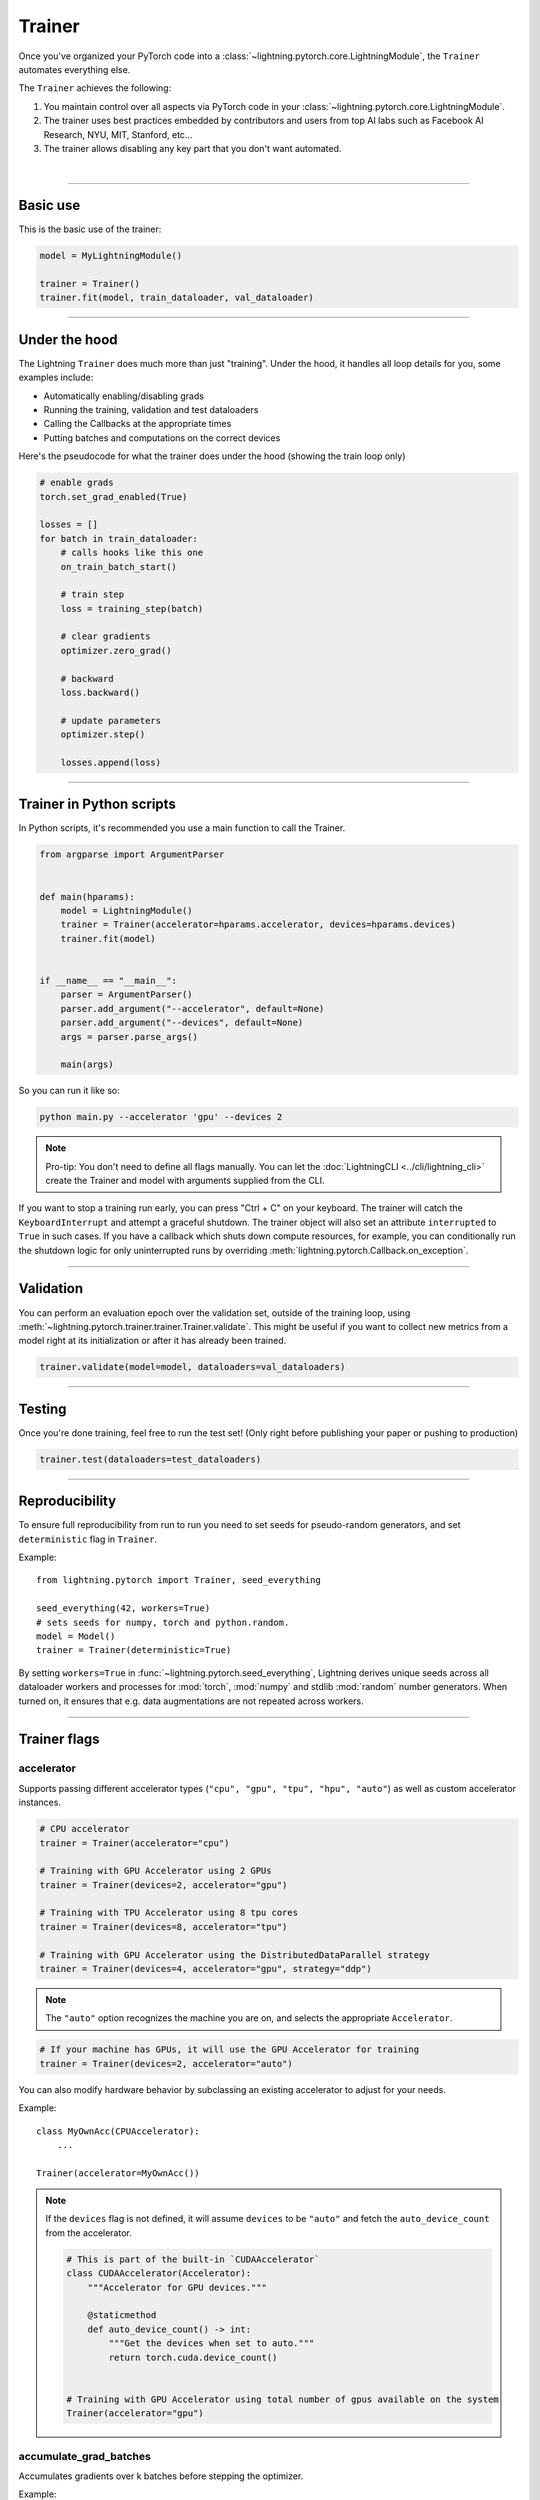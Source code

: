.. role:: hidden
    :class: hidden-section

.. testsetup:: *

    import os
    from lightning.pytorch import Trainer, LightningModule, seed_everything

.. _trainer:

Trainer
=======

Once you've organized your PyTorch code into a :class:`~lightning.pytorch.core.LightningModule`, the ``Trainer`` automates everything else.

The ``Trainer`` achieves the following:

1. You maintain control over all aspects via PyTorch code in your :class:`~lightning.pytorch.core.LightningModule`.

2. The trainer uses best practices embedded by contributors and users
   from top AI labs such as Facebook AI Research, NYU, MIT, Stanford, etc...

3. The trainer allows disabling any key part that you don't want automated.

|

-----------

Basic use
---------

This is the basic use of the trainer:

.. code-block:: python

    model = MyLightningModule()

    trainer = Trainer()
    trainer.fit(model, train_dataloader, val_dataloader)

--------

Under the hood
--------------

The Lightning ``Trainer`` does much more than just "training". Under the hood, it handles all loop details for you, some examples include:

- Automatically enabling/disabling grads
- Running the training, validation and test dataloaders
- Calling the Callbacks at the appropriate times
- Putting batches and computations on the correct devices

Here's the pseudocode for what the trainer does under the hood (showing the train loop only)

.. code-block:: python

    # enable grads
    torch.set_grad_enabled(True)

    losses = []
    for batch in train_dataloader:
        # calls hooks like this one
        on_train_batch_start()

        # train step
        loss = training_step(batch)

        # clear gradients
        optimizer.zero_grad()

        # backward
        loss.backward()

        # update parameters
        optimizer.step()

        losses.append(loss)


--------

Trainer in Python scripts
-------------------------
In Python scripts, it's recommended you use a main function to call the Trainer.

.. code-block:: python

    from argparse import ArgumentParser


    def main(hparams):
        model = LightningModule()
        trainer = Trainer(accelerator=hparams.accelerator, devices=hparams.devices)
        trainer.fit(model)


    if __name__ == "__main__":
        parser = ArgumentParser()
        parser.add_argument("--accelerator", default=None)
        parser.add_argument("--devices", default=None)
        args = parser.parse_args()

        main(args)

So you can run it like so:

.. code-block:: bash

    python main.py --accelerator 'gpu' --devices 2

.. note::

    Pro-tip: You don't need to define all flags manually.
    You can let the :doc:`LightningCLI <../cli/lightning_cli>` create the Trainer and model with arguments supplied from the CLI.


If you want to stop a training run early, you can press "Ctrl + C" on your keyboard.
The trainer will catch the ``KeyboardInterrupt`` and attempt a graceful shutdown. The trainer object will also set
an attribute ``interrupted`` to ``True`` in such cases. If you have a callback which shuts down compute
resources, for example, you can conditionally run the shutdown logic for only uninterrupted runs by overriding :meth:`lightning.pytorch.Callback.on_exception`.

------------

Validation
----------
You can perform an evaluation epoch over the validation set, outside of the training loop,
using :meth:`~lightning.pytorch.trainer.trainer.Trainer.validate`. This might be
useful if you want to collect new metrics from a model right at its initialization
or after it has already been trained.

.. code-block:: python

    trainer.validate(model=model, dataloaders=val_dataloaders)

------------

Testing
-------
Once you're done training, feel free to run the test set!
(Only right before publishing your paper or pushing to production)

.. code-block:: python

    trainer.test(dataloaders=test_dataloaders)

------------

Reproducibility
---------------

To ensure full reproducibility from run to run you need to set seeds for pseudo-random generators,
and set ``deterministic`` flag in ``Trainer``.

Example::

    from lightning.pytorch import Trainer, seed_everything

    seed_everything(42, workers=True)
    # sets seeds for numpy, torch and python.random.
    model = Model()
    trainer = Trainer(deterministic=True)


By setting ``workers=True`` in :func:`~lightning.pytorch.seed_everything`, Lightning derives
unique seeds across all dataloader workers and processes for :mod:`torch`, :mod:`numpy` and stdlib
:mod:`random` number generators. When turned on, it ensures that e.g. data augmentations are not repeated across workers.

-------

.. _trainer_flags:

Trainer flags
-------------

accelerator
^^^^^^^^^^^

Supports passing different accelerator types (``"cpu", "gpu", "tpu", "hpu", "auto"``)
as well as custom accelerator instances.

.. code-block:: python

    # CPU accelerator
    trainer = Trainer(accelerator="cpu")

    # Training with GPU Accelerator using 2 GPUs
    trainer = Trainer(devices=2, accelerator="gpu")

    # Training with TPU Accelerator using 8 tpu cores
    trainer = Trainer(devices=8, accelerator="tpu")

    # Training with GPU Accelerator using the DistributedDataParallel strategy
    trainer = Trainer(devices=4, accelerator="gpu", strategy="ddp")

.. note:: The ``"auto"`` option recognizes the machine you are on, and selects the appropriate ``Accelerator``.

.. code-block:: python

    # If your machine has GPUs, it will use the GPU Accelerator for training
    trainer = Trainer(devices=2, accelerator="auto")

You can also modify hardware behavior by subclassing an existing accelerator to adjust for your needs.

Example::

    class MyOwnAcc(CPUAccelerator):
        ...

    Trainer(accelerator=MyOwnAcc())

.. note::

    If the ``devices`` flag is not defined, it will assume ``devices`` to be ``"auto"`` and fetch the ``auto_device_count``
    from the accelerator.

    .. code-block:: python

        # This is part of the built-in `CUDAAccelerator`
        class CUDAAccelerator(Accelerator):
            """Accelerator for GPU devices."""

            @staticmethod
            def auto_device_count() -> int:
                """Get the devices when set to auto."""
                return torch.cuda.device_count()


        # Training with GPU Accelerator using total number of gpus available on the system
        Trainer(accelerator="gpu")

accumulate_grad_batches
^^^^^^^^^^^^^^^^^^^^^^^

Accumulates gradients over k batches before stepping the optimizer.

.. testcode::

    # default used by the Trainer (no accumulation)
    trainer = Trainer(accumulate_grad_batches=1)

Example::

    # accumulate every 4 batches (effective batch size is batch*4)
    trainer = Trainer(accumulate_grad_batches=4)

See also: :ref:`gradient_accumulation` to enable more fine-grained accumulation schedules.


benchmark
^^^^^^^^^

.. video:: https://pl-bolts-doc-images.s3.us-east-2.amazonaws.com/pl_docs/trainer_flags/benchmark.mp4
    :poster: https://pl-bolts-doc-images.s3.us-east-2.amazonaws.com/pl_docs/trainer_flags/thumb/benchmark.jpg
    :width: 400
    :muted:

The value (``True`` or ``False``) to set ``torch.backends.cudnn.benchmark`` to. The value for
``torch.backends.cudnn.benchmark`` set in the current session will be used (``False`` if not manually set).
If :paramref:`~lightning.pytorch.trainer.trainer.Trainer.deterministic` is set to ``True``, this will default to ``False``.
You can read more about the interaction of ``torch.backends.cudnn.benchmark`` and ``torch.backends.cudnn.deterministic``
`here <https://pytorch.org/docs/stable/notes/randomness.html#cuda-convolution-benchmarking>`__

Setting this flag to ``True`` can increase the speed of your system if your input sizes don't
change. However, if they do, then it might make your system slower. The CUDNN auto-tuner will try to find the best
algorithm for the hardware when a new input size is encountered. This might also increase the memory usage.
Read more about it `here <https://discuss.pytorch.org/t/what-does-torch-backends-cudnn-benchmark-do/5936>`__.

Example::

    # Will use whatever the current value for torch.backends.cudnn.benchmark, normally False
    trainer = Trainer(benchmark=None)  # default

    # you can overwrite the value
    trainer = Trainer(benchmark=True)

deterministic
^^^^^^^^^^^^^

.. video:: https://pl-bolts-doc-images.s3.us-east-2.amazonaws.com/pl_docs/trainer_flags/deterministic.mp4
    :poster: https://pl-bolts-doc-images.s3.us-east-2.amazonaws.com/pl_docs/trainer_flags/thumb/deterministic.jpg
    :width: 400
    :muted:

This flag sets the ``torch.backends.cudnn.deterministic`` flag.
Might make your system slower, but ensures reproducibility.

For more info check `PyTorch docs <https://pytorch.org/docs/stable/notes/randomness.html>`_.

Example::

    # default used by the Trainer
    trainer = Trainer(deterministic=False)

callbacks
^^^^^^^^^

This argument can be used to add a :class:`~lightning.pytorch.callbacks.callback.Callback` or a list of them.
Callbacks run sequentially in the order defined here
with the exception of :class:`~lightning.pytorch.callbacks.model_checkpoint.ModelCheckpoint` callbacks which run
after all others to ensure all states are saved to the checkpoints.

.. code-block:: python

    # single callback
    trainer = Trainer(callbacks=PrintCallback())

    # a list of callbacks
    trainer = Trainer(callbacks=[PrintCallback()])

Example::

    from lightning.pytorch.callbacks import Callback

    class PrintCallback(Callback):
        def on_train_start(self, trainer, pl_module):
            print("Training is started!")
        def on_train_end(self, trainer, pl_module):
            print("Training is done.")


Model-specific callbacks can also be added inside the ``LightningModule`` through
:meth:`~lightning.pytorch.core.LightningModule.configure_callbacks`.
Callbacks returned in this hook will extend the list initially given to the ``Trainer`` argument, and replace
the trainer callbacks should there be two or more of the same type.
:class:`~lightning.pytorch.callbacks.model_checkpoint.ModelCheckpoint` callbacks always run last.


check_val_every_n_epoch
^^^^^^^^^^^^^^^^^^^^^^^

.. video:: https://pl-bolts-doc-images.s3.us-east-2.amazonaws.com/pl_docs/trainer_flags/check_val_every_n_epoch.mp4
    :poster: https://pl-bolts-doc-images.s3.us-east-2.amazonaws.com/pl_docs/trainer_flags/thumb/check_val_every_n_epoch.jpg
    :width: 400
    :muted:

Check val every n train epochs.

Example::

    # default used by the Trainer
    trainer = Trainer(check_val_every_n_epoch=1)

    # run val loop every 10 training epochs
    trainer = Trainer(check_val_every_n_epoch=10)


default_root_dir
^^^^^^^^^^^^^^^^

.. video:: https://pl-bolts-doc-images.s3.us-east-2.amazonaws.com/pl_docs/trainer_flags/default_root_dir.mp4
    :poster: https://pl-bolts-doc-images.s3.us-east-2.amazonaws.com/pl_docs/trainer_flags/thumb/default%E2%80%A8_root_dir.jpg
    :width: 400
    :muted:

Default path for logs and weights when no logger or
:class:`lightning.pytorch.callbacks.ModelCheckpoint` callback passed.  On
certain clusters you might want to separate where logs and checkpoints are
stored. If you don't then use this argument for convenience. Paths can be local
paths or remote paths such as ``s3://bucket/path`` or ``hdfs://path/``. Credentials
will need to be set up to use remote filepaths.

.. testcode::

    # default used by the Trainer
    trainer = Trainer(default_root_dir=os.getcwd())

devices
^^^^^^^

Number of devices to train on (``int``), which devices to train on (``list`` or ``str``), or ``"auto"``.

.. code-block:: python

    # Training with CPU Accelerator using 2 processes
    trainer = Trainer(devices=2, accelerator="cpu")

    # Training with GPU Accelerator using GPUs 1 and 3
    trainer = Trainer(devices=[1, 3], accelerator="gpu")

    # Training with TPU Accelerator using 8 tpu cores
    trainer = Trainer(devices=8, accelerator="tpu")

.. tip:: The ``"auto"`` option recognizes the devices to train on, depending on the ``Accelerator`` being used.

.. code-block:: python

    # Use whatever hardware your machine has available
    trainer = Trainer(devices="auto", accelerator="auto")

    # Training with CPU Accelerator using 1 process
    trainer = Trainer(devices="auto", accelerator="cpu")

    # Training with TPU Accelerator using 8 tpu cores
    trainer = Trainer(devices="auto", accelerator="tpu")

.. note::

    If the ``devices`` flag is not defined, it will assume ``devices`` to be ``"auto"`` and fetch the ``auto_device_count``
    from the accelerator.

    .. code-block:: python

        # This is part of the built-in `CUDAAccelerator`
        class CUDAAccelerator(Accelerator):
            """Accelerator for GPU devices."""

            @staticmethod
            def auto_device_count() -> int:
                """Get the devices when set to auto."""
                return torch.cuda.device_count()


        # Training with GPU Accelerator using total number of gpus available on the system
        Trainer(accelerator="gpu")

enable_checkpointing
^^^^^^^^^^^^^^^^^^^^

By default Lightning saves a checkpoint for you in your current working directory, with the state of your last training epoch,
Checkpoints capture the exact value of all parameters used by a model.
To disable automatic checkpointing, set this to `False`.

.. code-block:: python

    # default used by Trainer, saves the most recent model to a single checkpoint after each epoch
    trainer = Trainer(enable_checkpointing=True)

    # turn off automatic checkpointing
    trainer = Trainer(enable_checkpointing=False)


You can override the default behavior by initializing the :class:`~lightning.pytorch.callbacks.ModelCheckpoint`
callback, and adding it to the :paramref:`~lightning.pytorch.trainer.trainer.Trainer.callbacks` list.
See :doc:`Saving and Loading Checkpoints <../common/checkpointing>` for how to customize checkpointing.

.. testcode::

    from lightning.pytorch.callbacks import ModelCheckpoint

    # Init ModelCheckpoint callback, monitoring 'val_loss'
    checkpoint_callback = ModelCheckpoint(monitor="val_loss")

    # Add your callback to the callbacks list
    trainer = Trainer(callbacks=[checkpoint_callback])

fast_dev_run
^^^^^^^^^^^^

.. video:: https://pl-bolts-doc-images.s3.us-east-2.amazonaws.com/pl_docs/trainer_flags/fast_dev_run.mp4
    :poster: https://pl-bolts-doc-images.s3.us-east-2.amazonaws.com/pl_docs/trainer_flags/thumb/fast_dev_run.jpg
    :width: 400
    :muted:

Runs n if set to ``n`` (int) else 1 if set to ``True`` batch(es) to ensure your code will execute without errors. This
applies to fitting, validating, testing, and predicting. This flag is **only** recommended for debugging purposes and
should not be used to limit the number of batches to run.

.. code-block:: python

    # default used by the Trainer
    trainer = Trainer(fast_dev_run=False)

    # runs only 1 training and 1 validation batch and the program ends
    trainer = Trainer(fast_dev_run=True)
    trainer.fit(...)

    # runs 7 predict batches and program ends
    trainer = Trainer(fast_dev_run=7)
    trainer.predict(...)

This argument is different from ``limit_{train,val,test,predict}_batches`` because side effects are avoided to reduce the
impact to subsequent runs. These are the changes enabled:

- Sets ``Trainer(max_epochs=1)``.
- Sets ``Trainer(max_steps=...)`` to 1 or the number passed.
- Sets ``Trainer(num_sanity_val_steps=0)``.
- Sets ``Trainer(val_check_interval=1.0)``.
- Sets ``Trainer(check_every_n_epoch=1)``.
- Disables all loggers.
- Disables passing logged metrics to loggers.
- The :class:`~lightning.pytorch.callbacks.model_checkpoint.ModelCheckpoint` callbacks will not trigger.
- The :class:`~lightning.pytorch.callbacks.early_stopping.EarlyStopping` callbacks will not trigger.
- Sets ``limit_{train,val,test,predict}_batches`` to 1 or the number passed.
- Disables the tuning callbacks (:class:`~lightning.pytorch.callbacks.batch_size_finder.BatchSizeFinder`, :class:`~lightning.pytorch.callbacks.lr_finder.LearningRateFinder`).
- If using the CLI, the configuration file is not saved.


gradient_clip_val
^^^^^^^^^^^^^^^^^

.. video:: https://pl-bolts-doc-images.s3.us-east-2.amazonaws.com/pl_docs/trainer_flags/gradient_clip_val.mp4
    :poster: https://pl-bolts-doc-images.s3.us-east-2.amazonaws.com/pl_docs/trainer_flags/thumb/gradient+_clip_val.jpg
    :width: 400
    :muted:

Gradient clipping value

.. testcode::

    # default used by the Trainer
    trainer = Trainer(gradient_clip_val=None)

limit_train_batches
^^^^^^^^^^^^^^^^^^^

.. video:: https://pl-bolts-doc-images.s3.us-east-2.amazonaws.com/pl_docs/trainer_flags/limit_batches.mp4
    :poster: https://pl-bolts-doc-images.s3.us-east-2.amazonaws.com/pl_docs/trainer_flags/thumb/limit_train_batches.jpg
    :width: 400
    :muted:

How much of training dataset to check.
Useful when debugging or testing something that happens at the end of an epoch.

.. testcode::

    # default used by the Trainer
    trainer = Trainer(limit_train_batches=1.0)

Example::

    # default used by the Trainer
    trainer = Trainer(limit_train_batches=1.0)

    # run through only 25% of the training set each epoch
    trainer = Trainer(limit_train_batches=0.25)

    # run through only 10 batches of the training set each epoch
    trainer = Trainer(limit_train_batches=10)

limit_test_batches
^^^^^^^^^^^^^^^^^^

.. video:: https://pl-bolts-doc-images.s3.us-east-2.amazonaws.com/pl_docs/trainer_flags/limit_batches.mp4
    :poster: https://pl-bolts-doc-images.s3.us-east-2.amazonaws.com/pl_docs/trainer_flags/thumb/limit_test_batches.jpg
    :width: 400
    :muted:

How much of test dataset to check.

.. testcode::

    # default used by the Trainer
    trainer = Trainer(limit_test_batches=1.0)

    # run through only 25% of the test set each epoch
    trainer = Trainer(limit_test_batches=0.25)

    # run for only 10 batches
    trainer = Trainer(limit_test_batches=10)

In the case of multiple test dataloaders, the limit applies to each dataloader individually.

limit_val_batches
^^^^^^^^^^^^^^^^^

.. video:: https://pl-bolts-doc-images.s3.us-east-2.amazonaws.com/pl_docs/trainer_flags/limit_batches.mp4
    :poster: https://pl-bolts-doc-images.s3.us-east-2.amazonaws.com/pl_docs/trainer_flags/thumb/limit_val_batches.jpg
    :width: 400
    :muted:

How much of validation dataset to check.
Useful when debugging or testing something that happens at the end of an epoch.

.. testcode::

    # default used by the Trainer
    trainer = Trainer(limit_val_batches=1.0)

    # run through only 25% of the validation set each epoch
    trainer = Trainer(limit_val_batches=0.25)

    # run for only 10 batches
    trainer = Trainer(limit_val_batches=10)

    # disable validation
    trainer = Trainer(limit_val_batches=0)

In the case of multiple validation dataloaders, the limit applies to each dataloader individually.

log_every_n_steps
^^^^^^^^^^^^^^^^^

.. video:: https://pl-bolts-doc-images.s3.us-east-2.amazonaws.com/pl_docs/trainer_flags/log_every_n_steps.mp4
    :poster: https://pl-bolts-doc-images.s3.us-east-2.amazonaws.com/pl_docs/trainer_flags/thumb/log_every_n_steps.jpg
    :width: 400
    :muted:

How often to add logging rows (does not write to disk)

.. testcode::

    # default used by the Trainer
    trainer = Trainer(log_every_n_steps=50)

See Also:
    - :doc:`logging <../extensions/logging>`

logger
^^^^^^

:doc:`Logger <../visualize/loggers>` (or iterable collection of loggers) for experiment tracking. A ``True`` value uses the default ``TensorBoardLogger`` shown below. ``False`` will disable logging.

.. testcode::
    :skipif: not _TENSORBOARD_AVAILABLE and not _TENSORBOARDX_AVAILABLE

    from lightning.pytorch.loggers import TensorBoardLogger

    # default logger used by trainer (if tensorboard is installed)
    logger = TensorBoardLogger(save_dir=os.getcwd(), version=1, name="lightning_logs")
    Trainer(logger=logger)

max_epochs
^^^^^^^^^^

.. video:: https://pl-bolts-doc-images.s3.us-east-2.amazonaws.com/pl_docs/trainer_flags/min_max_epochs.mp4
    :poster: https://pl-bolts-doc-images.s3.us-east-2.amazonaws.com/pl_docs/trainer_flags/thumb/max_epochs.jpg
    :width: 400
    :muted:

Stop training once this number of epochs is reached

.. testcode::

    # default used by the Trainer
    trainer = Trainer(max_epochs=1000)

If both ``max_epochs`` and ``max_steps`` aren't specified, ``max_epochs`` will default to ``1000``.
To enable infinite training, set ``max_epochs = -1``.

min_epochs
^^^^^^^^^^

.. video:: https://pl-bolts-doc-images.s3.us-east-2.amazonaws.com/pl_docs/trainer_flags/min_max_epochs.mp4
    :poster: https://pl-bolts-doc-images.s3.us-east-2.amazonaws.com/pl_docs/trainer_flags/thumb/min_epochs.jpg
    :width: 400
    :muted:

Force training for at least these many epochs

.. testcode::

    # default used by the Trainer
    trainer = Trainer(min_epochs=1)

max_steps
^^^^^^^^^

.. video:: https://pl-bolts-doc-images.s3.us-east-2.amazonaws.com/pl_docs/trainer_flags/min_max_steps.mp4
    :poster: https://pl-bolts-doc-images.s3.us-east-2.amazonaws.com/pl_docs/trainer_flags/thumb/max_steps.jpg
    :width: 400
    :muted:

Stop training after this number of :ref:`global steps <common/trainer:global_step>`.
Training will stop if max_steps or max_epochs have reached (earliest).

.. testcode::

    # Default (disabled)
    trainer = Trainer(max_steps=-1)

    # Stop after 100 steps
    trainer = Trainer(max_steps=100)

If ``max_steps`` is not specified, ``max_epochs`` will be used instead (and ``max_epochs`` defaults to
``1000`` if ``max_epochs`` is not specified). To disable this default, set ``max_steps = -1``.

min_steps
^^^^^^^^^

.. video:: https://pl-bolts-doc-images.s3.us-east-2.amazonaws.com/pl_docs/trainer_flags/min_max_steps.mp4
    :poster: https://pl-bolts-doc-images.s3.us-east-2.amazonaws.com/pl_docs/trainer_flags/thumb/min_steps.jpg
    :width: 400
    :muted:

Force training for at least this number of :ref:`global steps <common/trainer:global_step>`.
Trainer will train model for at least min_steps or min_epochs (latest).

.. testcode::

    # Default (disabled)
    trainer = Trainer(min_steps=None)

    # Run at least for 100 steps (disable min_epochs)
    trainer = Trainer(min_steps=100, min_epochs=0)

max_time
^^^^^^^^

Set the maximum amount of time for training. Training will get interrupted mid-epoch.
For customizable options use the :class:`~lightning.pytorch.callbacks.timer.Timer` callback.

.. testcode::

    # Default (disabled)
    trainer = Trainer(max_time=None)

    # Stop after 12 hours of training or when reaching 10 epochs (string)
    trainer = Trainer(max_time="00:12:00:00", max_epochs=10)

    # Stop after 1 day and 5 hours (dict)
    trainer = Trainer(max_time={"days": 1, "hours": 5})

In case ``max_time`` is used together with ``min_steps`` or ``min_epochs``, the ``min_*`` requirement
always has precedence.

num_nodes
^^^^^^^^^

.. video:: https://pl-bolts-doc-images.s3.us-east-2.amazonaws.com/pl_docs/trainer_flags/num_nodes.mp4
    :poster: https://pl-bolts-doc-images.s3.us-east-2.amazonaws.com/pl_docs/trainer_flags/thumb/num_nodes.jpg
    :width: 400
    :muted:

Number of GPU nodes for distributed training.

.. testcode::

    # default used by the Trainer
    trainer = Trainer(num_nodes=1)

    # to train on 8 nodes
    trainer = Trainer(num_nodes=8)


num_sanity_val_steps
^^^^^^^^^^^^^^^^^^^^

.. video:: https://pl-bolts-doc-images.s3.us-east-2.amazonaws.com/pl_docs/trainer_flags/num_sanity_val_steps.mp4
    :poster: https://pl-bolts-doc-images.s3.us-east-2.amazonaws.com/pl_docs/trainer_flags/thumb/num_sanity%E2%80%A8_val_steps.jp
    :width: 400
    :muted:

Sanity check runs n batches of val before starting the training routine.
This catches any bugs in your validation without having to wait for the first validation check.
The Trainer uses 2 steps by default. Turn it off or modify it here.

.. testcode::

    # default used by the Trainer
    trainer = Trainer(num_sanity_val_steps=2)

    # turn it off
    trainer = Trainer(num_sanity_val_steps=0)

    # check all validation data
    trainer = Trainer(num_sanity_val_steps=-1)


This option will reset the validation dataloader unless ``num_sanity_val_steps=0``.

overfit_batches
^^^^^^^^^^^^^^^

.. video:: https://pl-bolts-doc-images.s3.us-east-2.amazonaws.com/pl_docs/trainer_flags/overfit_batches.mp4
    :poster: https://pl-bolts-doc-images.s3.us-east-2.amazonaws.com/pl_docs/trainer_flags/thumb/overfit_batches.jpg
    :width: 400
    :muted:

Uses this much data of the training & validation set.
If the training & validation dataloaders have ``shuffle=True``, Lightning will automatically disable it.

* When set to a value > 0, sequential sampling (no shuffling) is used
* Consistent batches are used for both training and validation across epochs, but training and validation use different sets of data

Useful for quickly debugging or trying to overfit on purpose.

.. testcode::

    # default used by the Trainer
    trainer = Trainer(overfit_batches=0.0)

    # use only 1% of the train & val set
    trainer = Trainer(overfit_batches=0.01)
<<<<<<< HEAD

    # overfit on 10 consistent train batches & 10 consistent val batches
    trainer = Trainer(overfit_batches=10)

    # debug using a single consistent train batch and a single consistent val batch
=======

    # overfit on 10 (same) train batches & 10 (same) val batches
    trainer = Trainer(overfit_batches=10)

    # debug by training and validating on exactly the same single batch
    # (useful for verifying model implementation)
>>>>>>> 01ce1c130a52b6bcf7983fc7d7ca432ee26f421a
    trainer = Trainer(overfit_batches=1)

plugins
^^^^^^^

:ref:`Plugins` allow you to connect arbitrary backends, precision libraries, clusters etc. For example:

- :ref:`Checkpoint IO <checkpointing_expert>`
- `TorchElastic <https://pytorch.org/elastic/0.2.2/index.html>`_
- :ref:`Precision Plugins <precision_expert>`

To define your own behavior, subclass the relevant class and pass it in. Here's an example linking up your own
:class:`~lightning.pytorch.plugins.environments.ClusterEnvironment`.

.. code-block:: python

    from lightning.pytorch.plugins.environments import ClusterEnvironment


    class MyCluster(ClusterEnvironment):
        def main_address(self):
            return your_main_address

        def main_port(self):
            return your_main_port

        def world_size(self):
            return the_world_size


    trainer = Trainer(plugins=[MyCluster()], ...)

precision
^^^^^^^^^

There are two different techniques to set the mixed precision. "True" precision and "Mixed" precision.

Lightning supports doing floating point operations in 64-bit precision ("double"), 32-bit precision ("full"), or 16-bit ("half") with both regular and `bfloat16 <https://pytorch.org/docs/1.10.0/generated/torch.Tensor.bfloat16.html>`_).
This selected precision will have a direct impact in the performance and memory usage based on your hardware.
Automatic mixed precision settings are denoted by a ``"-mixed"`` suffix, while "true" precision settings have a ``"-true"`` suffix:

.. code-block:: python

    # Default used by the Trainer
    fabric = Fabric(precision="32-true", devices=1)

    # the same as:
    trainer = Trainer(precision="32", devices=1)

    # 16-bit mixed precision (model weights remain in torch.float32)
    trainer = Trainer(precision="16-mixed", devices=1)

    # 16-bit bfloat mixed precision (model weights remain in torch.float32)
    trainer = Trainer(precision="bf16-mixed", devices=1)

    # 8-bit mixed precision via TransformerEngine (model weights get cast to torch.bfloat16)
    trainer = Trainer(precision="transformer-engine", devices=1)

    # 16-bit precision (model weights get cast to torch.float16)
    trainer = Trainer(precision="16-true", devices=1)

    # 16-bit bfloat precision (model weights get cast to torch.bfloat16)
    trainer = Trainer(precision="bf16-true", devices=1)

    # 64-bit (double) precision (model weights get cast to torch.float64)
    trainer = Trainer(precision="64-true", devices=1)


See the :doc:`N-bit precision guide <../common/precision>` for more details.


profiler
^^^^^^^^

.. video:: https://pl-bolts-doc-images.s3.us-east-2.amazonaws.com/pl_docs/trainer_flags/profiler.mp4
    :poster: https://pl-bolts-doc-images.s3.us-east-2.amazonaws.com/pl_docs/trainer_flags/thumb/profiler.jpg
    :width: 400
    :muted:

To profile individual steps during training and assist in identifying bottlenecks.

See the :doc:`profiler documentation <../tuning/profiler>` for more details.

.. testcode::

    from lightning.pytorch.profilers import SimpleProfiler, AdvancedProfiler

    # default used by the Trainer
    trainer = Trainer(profiler=None)

    # to profile standard training events, equivalent to `profiler=SimpleProfiler()`
    trainer = Trainer(profiler="simple")

    # advanced profiler for function-level stats, equivalent to `profiler=AdvancedProfiler()`
    trainer = Trainer(profiler="advanced")

enable_progress_bar
^^^^^^^^^^^^^^^^^^^

Whether to enable or disable the progress bar. Defaults to True.

.. testcode::

    # default used by the Trainer
    trainer = Trainer(enable_progress_bar=True)

    # disable progress bar
    trainer = Trainer(enable_progress_bar=False)

reload_dataloaders_every_n_epochs
^^^^^^^^^^^^^^^^^^^^^^^^^^^^^^^^^

.. video:: https://pl-bolts-doc-images.s3.us-east-2.amazonaws.com/pl_docs/trainer_flags/reload_dataloaders_every_epoch.mp4
    :poster: https://pl-bolts-doc-images.s3.us-east-2.amazonaws.com/pl_docs/trainer_flags/thumb/reload_%E2%80%A8dataloaders_%E2%80%A8every_epoch.jpg
    :width: 400
    :muted:

Set to a positive integer to reload dataloaders every n epochs from your currently used data source.
DataSource can be a ``LightningModule`` or a ``LightningDataModule``.


.. code-block:: python

    # if 0 (default)
    train_loader = model.train_dataloader()
    # or if using data module: datamodule.train_dataloaders()
    for epoch in epochs:
        for batch in train_loader:
            ...

    # if a positive integer
    for epoch in epochs:
        if not epoch % reload_dataloaders_every_n_epochs:
            train_loader = model.train_dataloader()
            # or if using data module: datamodule.train_dataloader()
        for batch in train_loader:
            ...

The pseudocode applies also to the ``val_dataloader``.

.. _replace-sampler-ddp:

use_distributed_sampler
^^^^^^^^^^^^^^^^^^^^^^^

See :paramref:`lightning.pytorch.trainer.Trainer.params.use_distributed_sampler`.

.. testcode::

    # default used by the Trainer
    trainer = Trainer(use_distributed_sampler=True)

By setting to False, you have to add your own distributed sampler:

.. code-block:: python

    # in your LightningModule or LightningDataModule
    def train_dataloader(self):
        dataset = ...
        # default used by the Trainer
        sampler = torch.utils.data.DistributedSampler(dataset, shuffle=True)
        dataloader = DataLoader(dataset, batch_size=32, sampler=sampler)
        return dataloader


strategy
^^^^^^^^

Supports passing different training strategies with aliases (ddp, fsdp, etc) as well as configured strategies.

.. code-block:: python

    # Data-parallel training with the DDP strategy on 4 GPUs
    trainer = Trainer(strategy="ddp", accelerator="gpu", devices=4)

    # Model-parallel training with the FSDP strategy on 4 GPUs
    trainer = Trainer(strategy="fsdp", accelerator="gpu", devices=4)

Additionally, you can pass a strategy object.

.. code-block:: python

    from lightning.pytorch.strategies import DDPStrategy

    trainer = Trainer(strategy=DDPStrategy(static_graph=True), accelerator="gpu", devices=2)

See Also:
    - :ref:`Multi GPU Training <multi_gpu>`.
    - :doc:`Model Parallel GPU training guide <../advanced/model_parallel>`.
    - :doc:`TPU training guide <../accelerators/tpu>`.


sync_batchnorm
^^^^^^^^^^^^^^

.. video:: https://pl-bolts-doc-images.s3.us-east-2.amazonaws.com/pl_docs/trainer_flags/sync_batchnorm.mp4
    :poster: https://pl-bolts-doc-images.s3.us-east-2.amazonaws.com/pl_docs/trainer_flags/thumb/sync_batchnorm.jpg
    :width: 400
    :muted:

Enable synchronization between batchnorm layers across all GPUs.

.. testcode::

    trainer = Trainer(sync_batchnorm=True)


val_check_interval
^^^^^^^^^^^^^^^^^^

.. video:: https://pl-bolts-doc-images.s3.us-east-2.amazonaws.com/pl_docs/trainer_flags/val_check_interval.mp4
    :poster: https://pl-bolts-doc-images.s3.us-east-2.amazonaws.com/pl_docs/trainer_flags/thumb/val_check_interval.jpg
    :width: 400
    :muted:

How often within one training epoch to check the validation set.
Can specify as float or int.

- pass a ``float`` in the range [0.0, 1.0] to check after a fraction of the training epoch.
- pass an ``int`` to check after a fixed number of training batches. An ``int`` value can only be higher than the number of training
  batches when ``check_val_every_n_epoch=None``, which validates after every ``N`` training batches across epochs or iteration-based training.

.. testcode::

    # default used by the Trainer
    trainer = Trainer(val_check_interval=1.0)

    # check validation set 4 times during a training epoch
    trainer = Trainer(val_check_interval=0.25)

    # check validation set every 1000 training batches in the current epoch
    trainer = Trainer(val_check_interval=1000)

    # check validation set every 1000 training batches across complete epochs or during iteration-based training
    # use this when using iterableDataset and your dataset has no length
    # (ie: production cases with streaming data)
    trainer = Trainer(val_check_interval=1000, check_val_every_n_epoch=None)


.. code-block:: python

    # Here is the computation to estimate the total number of batches seen within an epoch.

    # Find the total number of train batches
    total_train_batches = total_train_samples // (train_batch_size * world_size)

    # Compute how many times we will call validation during the training loop
    val_check_batch = max(1, int(total_train_batches * val_check_interval))
    val_checks_per_epoch = total_train_batches / val_check_batch

    # Find the total number of validation batches
    total_val_batches = total_val_samples // (val_batch_size * world_size)

    # Total number of batches run
    total_fit_batches = total_train_batches + total_val_batches


enable_model_summary
^^^^^^^^^^^^^^^^^^^^

Whether to enable or disable the model summarization. Defaults to True.

.. testcode::

    # default used by the Trainer
    trainer = Trainer(enable_model_summary=True)

    # disable summarization
    trainer = Trainer(enable_model_summary=False)

    # enable custom summarization
    from lightning.pytorch.callbacks import ModelSummary

    trainer = Trainer(enable_model_summary=True, callbacks=[ModelSummary(max_depth=-1)])


inference_mode
^^^^^^^^^^^^^^

Whether to use :func:`torch.inference_mode` or :func:`torch.no_grad` mode during evaluation
(``validate``/``test``/``predict``)

.. testcode::

    # default used by the Trainer
    trainer = Trainer(inference_mode=True)

    # Use `torch.no_grad` instead
    trainer = Trainer(inference_mode=False)


With :func:`torch.inference_mode` disabled, you can enable the grad of your model layers if required.

.. code-block:: python

    class LitModel(LightningModule):
        def validation_step(self, batch, batch_idx):
            preds = self.layer1(batch)
            with torch.enable_grad():
                grad_preds = preds.requires_grad_()
                preds2 = self.layer2(grad_preds)


    model = LitModel()
    trainer = Trainer(inference_mode=False)
    trainer.validate(model)

enable_autolog_hparams
^^^^^^^^^^^^^^^^^^^^^^

Whether to log hyperparameters at the start of a run. Defaults to True.

.. testcode::

    # default used by the Trainer
    trainer = Trainer(enable_autolog_hparams=True)

    # disable logging hyperparams
    trainer = Trainer(enable_autolog_hparams=False)

With the parameter set to false, you can add custom code to log hyperparameters.

.. code-block:: python

    model = LitModel()
    trainer = Trainer(enable_autolog_hparams=False)
    for logger in trainer.loggers:
        if isinstance(logger, lightning.pytorch.loggers.CSVLogger):
            logger.log_hyperparams(hparams_dict_1)
        else:
            logger.log_hyperparams(hparams_dict_2)

You can also use `self.logger.log_hyperparams(...)` inside `LightningModule` to log.

-----

Trainer class API
-----------------

Methods
^^^^^^^

init
****

.. automethod:: lightning.pytorch.trainer.Trainer.__init__
   :noindex:

fit
****

.. automethod:: lightning.pytorch.trainer.Trainer.fit
   :noindex:

validate
********

.. automethod:: lightning.pytorch.trainer.Trainer.validate
   :noindex:

test
****

.. automethod:: lightning.pytorch.trainer.Trainer.test
   :noindex:

predict
*******

.. automethod:: lightning.pytorch.trainer.Trainer.predict
   :noindex:


Properties
^^^^^^^^^^

callback_metrics
****************

The metrics available to callbacks.

This includes metrics logged via :meth:`~lightning.pytorch.core.LightningModule.log`.

.. code-block:: python

    def training_step(self, batch, batch_idx):
        self.log("a_val", 2.0)


    callback_metrics = trainer.callback_metrics
    assert callback_metrics["a_val"] == 2.0

logged_metrics
**************

The metrics sent to the loggers.

This includes metrics logged via :meth:`~lightning.pytorch.core.LightningModule.log` with the
:paramref:`~lightning.pytorch.core.LightningModule.log.logger` argument set.

progress_bar_metrics
********************

The metrics sent to the progress bar.

This includes metrics logged via :meth:`~lightning.pytorch.core.LightningModule.log` with the
:paramref:`~lightning.pytorch.core.LightningModule.log.prog_bar` argument set.

current_epoch
*************

The current epoch, updated after the epoch end hooks are run.

datamodule
**********

The current datamodule, which is used by the trainer.

.. code-block:: python

    used_datamodule = trainer.datamodule

is_last_batch
*************

Whether trainer is executing the last batch.

global_step
***********

The number of optimizer steps taken (does not reset each epoch).

This includes multiple optimizers (if enabled).

logger
*******

The first :class:`~lightning.pytorch.loggers.logger.Logger` being used.

loggers
********

The list of :class:`~lightning.pytorch.loggers.logger.Logger` used.

.. code-block:: python

    for logger in trainer.loggers:
        logger.log_metrics({"foo": 1.0})

log_dir
*******

The directory for the current experiment. Use this to save images to, etc...

.. code-block:: python

    def training_step(self, batch, batch_idx):
        img = ...
        save_img(img, self.trainer.log_dir)

is_global_zero
**************

Whether this process is the global zero in multi-node training.

.. code-block:: python

    def training_step(self, batch, batch_idx):
        if self.trainer.is_global_zero:
            print("in node 0, accelerator 0")

estimated_stepping_batches
**************************

The estimated number of batches that will ``optimizer.step()`` during training.

This accounts for gradient accumulation and the current trainer configuration. This might sets up your training
dataloader if hadn't been set up already.

.. code-block:: python

    def configure_optimizers(self):
        optimizer = ...
        stepping_batches = self.trainer.estimated_stepping_batches
        scheduler = torch.optim.lr_scheduler.OneCycleLR(optimizer, max_lr=1e-3, total_steps=stepping_batches)
        return {
            "optimizer": optimizer,
            "lr_scheduler": {"scheduler": scheduler, "interval": "step"},
        }

state
*****

The current state of the Trainer, including the current function that is running, the stage of
execution within that function, and the status of the Trainer.

.. code-block:: python

    # fn in ("fit", "validate", "test", "predict")
    trainer.state.fn
    # status in ("initializing", "running", "finished", "interrupted")
    trainer.state.status
    # stage in ("train", "sanity_check", "validate", "test", "predict")
    trainer.state.stage

should_stop
***********

If you want to terminate the training during ``.fit``, you can set ``trainer.should_stop=True`` to terminate the training
as soon as possible. Note that, it will respect the arguments ``min_steps`` and ``min_epochs`` to check whether to stop. If these
arguments are set and the ``current_epoch`` or ``global_step`` don't meet these minimum conditions, training will continue until
both conditions are met. If any of these arguments is not set, it won't be considered for the final decision.


.. code-block:: python

    # setting `trainer.should_stop` at any point of training will terminate it
    class LitModel(LightningModule):
        def training_step(self, *args, **kwargs):
            self.trainer.should_stop = True


    trainer = Trainer()
    model = LitModel()
    trainer.fit(model)

.. code-block:: python

    # setting `trainer.should_stop` will stop training only after at least 5 epochs have run
    class LitModel(LightningModule):
        def training_step(self, *args, **kwargs):
            if self.current_epoch == 2:
                self.trainer.should_stop = True


    trainer = Trainer(min_epochs=5, max_epochs=100)
    model = LitModel()
    trainer.fit(model)

.. code-block:: python

    # setting `trainer.should_stop` will stop training only after at least 5 steps have run
    class LitModel(LightningModule):
        def training_step(self, *args, **kwargs):
            if self.global_step == 2:
                self.trainer.should_stop = True


    trainer = Trainer(min_steps=5, max_epochs=100)
    model = LitModel()
    trainer.fit(model)

.. code-block:: python

    # setting `trainer.should_stop` at any until both min_steps and min_epochs are satisfied
    class LitModel(LightningModule):
        def training_step(self, *args, **kwargs):
            if self.global_step == 7:
                self.trainer.should_stop = True


    trainer = Trainer(min_steps=5, min_epochs=5, max_epochs=100)
    model = LitModel()
    trainer.fit(model)

sanity_checking
***************

Indicates if the trainer is currently running sanity checking. This property can be useful to disable some hooks,
logging or callbacks during the sanity checking.

.. code-block:: python

    def validation_step(self, batch, batch_idx):
        ...
        if not self.trainer.sanity_checking:
            self.log("value", value)

num_training_batches
********************

The number of training batches that will be used during ``trainer.fit()``.

num_sanity_val_batches
**********************

The number of validation batches that will be used during the sanity-checking part of ``trainer.fit()``.

num_val_batches
***************

The number of validation batches that will be used during ``trainer.fit()`` or ``trainer.validate()``.

num_test_batches
****************

The number of test batches that will be used during ``trainer.test()``.

num_predict_batches
*******************

The number of prediction batches that will be used during ``trainer.predict()``.

train_dataloader
****************

The training dataloader(s) used during ``trainer.fit()``.

val_dataloaders
***************

The validation dataloader(s) used during ``trainer.fit()`` or ``trainer.validate()``.

test_dataloaders
****************

The test dataloader(s) used during ``trainer.test()``.

predict_dataloaders
*******************

The prediction dataloader(s) used during ``trainer.predict()``.
